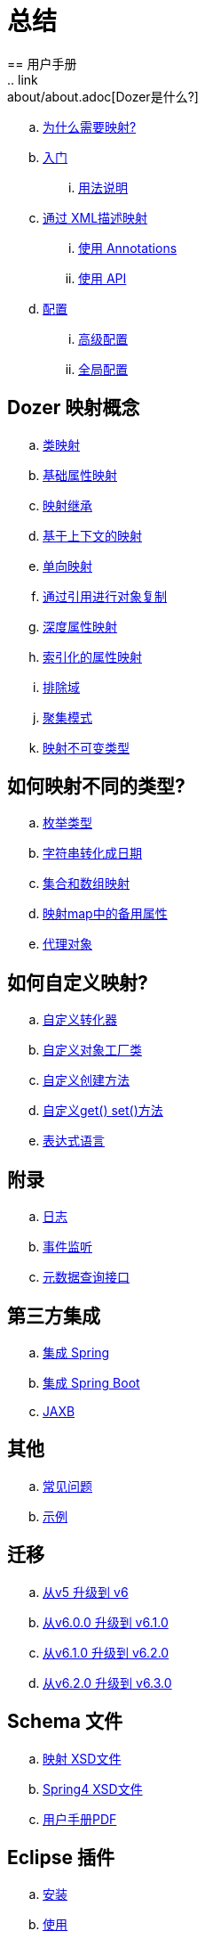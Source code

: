 = 总结
== 用户手册
.. link:about/about.adoc[Dozer是什么?]
.. link:documentation/whymap.adoc[为什么需要映射?]
.. link:documentation/gettingstarted.adoc[入门]
... link:documentation/usage.adoc[用法说明]
.. link:documentation/mappings.adoc[通过 XML描述映射]
... link:documentation/annotations.adoc[使用 Annotations]
... link:documentation/apimappings.adoc[使用 API]
.. link:documentation/configuration/configuration.adoc[配置]
... link:documentation/advancedConfiguration.adoc[高级配置]
... link:documentation/globalConfiguration.adoc[全局配置]

== Dozer 映射概念
.. link:documentation/mappingclasses.adoc[类映射]
.. link:documentation/simpleproperty.adoc[基础属性映射]
.. link:documentation/baseattributes.adoc[映射继承]
.. link:documentation/contextmapping.adoc[基于上下文的映射]
.. link:documentation/oneway.adoc[单向映射]
.. link:documentation/copybyreference.adoc[通过引用进行对象复制]
.. link:documentation/deepmapping.adoc[深度属性映射]
.. link:documentation/indexmapping.adoc[索引化的属性映射]
.. link:documentation/exclude.adoc[排除域]
.. link:documentation/advancedproperty.adoc[聚集模式]
.. link:documentation/immutable.adoc[映射不可变类型]

== 如何映射不同的类型?
.. link:documentation/enum.adoc[枚举类型]
.. link:documentation/stringtodatemapping.adoc[字符串转化成日期]
.. link:documentation/collectionandarraymapping.adoc[集合和数组映射]
.. link:documentation/mapbackedproperty.adoc[映射map中的备用属性]
.. link:documentation/proxyhandling.adoc[代理对象]

== 如何自定义映射?
.. link:documentation/customconverter.adoc[自定义转化器]
.. link:documentation/custombeanfactories.adoc[自定义对象工厂类]
.. link:documentation/customCreateMethod.adoc[自定义创建方法]
.. link:documentation/custommethods.adoc[自定义get() set()方法]
.. link:documentation/expressionlanguage.adoc[表达式语言]

== 附录
.. link:documentation/configuration/logging.adoc[日志]
.. link:documentation/events.adoc[事件监听]
.. link:documentation/metadata.adoc[元数据查询接口]

== 第三方集成
.. link:documentation/springintegration.adoc[集成 Spring]
.. link:documentation/springBootIntegration.adoc[集成 Spring Boot]
.. link:documentation/jaxb.adoc[JAXB]

== 其他
.. link:documentation/faq.adoc[常见问题]
.. link:documentation/examples.adoc[示例]

== 迁移
.. link:migration/v5-to-v6.adoc[从v5 升级到 v6]
.. link:migration/v6-to-v61.adoc[从v6.0.0 升级到 v6.1.0]
.. link:migration/v61-to-v62.adoc[从v6.1.0 升级到 v6.2.0]
.. link:migration/v62-to-v63.adoc[从v6.2.0 升级到 v6.3.0]

== Schema 文件
.. link:https://dozermapper.github.io/schema/bean-mapping.xsd[映射 XSD文件]
.. link:https://dozermapper.github.io/schema/dozer-spring.xsd[Spring4 XSD文件]
.. link:https://dozermapper.github.io/user-guide.pdf[用户手册PDF]

== Eclipse 插件
.. link:documentation/eclipse-plugin/installation.adoc[安装]
.. link:documentation/eclipse-plugin/usage.adoc[使用]
... link:documentation/eclipse-plugin/usage-xml.adoc[XML的使用]
... link:documentation/eclipse-plugin/usage-editor.adoc[Editor的使用]
